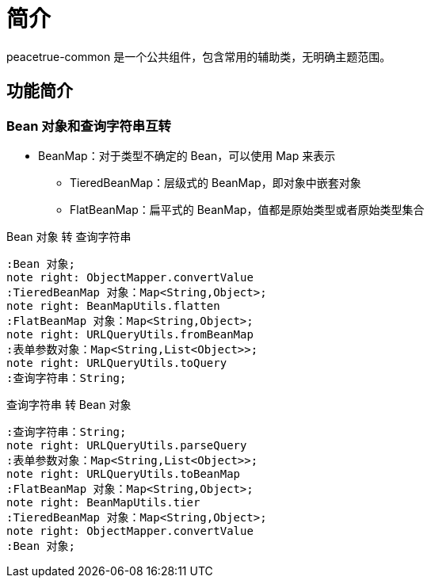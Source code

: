 = 简介

peacetrue-common 是一个公共组件，包含常用的辅助类，无明确主题范围。


== 功能简介

=== Bean 对象和查询字符串互转

* BeanMap：对于类型不确定的 Bean，可以使用 Map 来表示
** TieredBeanMap：层级式的 BeanMap，即对象中嵌套对象
** FlatBeanMap：扁平式的 BeanMap，值都是原始类型或者原始类型集合

.Bean 对象 转 查询字符串
[plantuml,target=BeanToQueryFlow,format=png]
----
:Bean 对象;
note right: ObjectMapper.convertValue
:TieredBeanMap 对象：Map<String,Object>;
note right: BeanMapUtils.flatten
:FlatBeanMap 对象：Map<String,Object>;
note right: URLQueryUtils.fromBeanMap
:表单参数对象：Map<String,List<Object>>;
note right: URLQueryUtils.toQuery
:查询字符串：String;
----

.查询字符串 转 Bean 对象
[plantuml,target=QueryToBeanFlow,format=png]
----
:查询字符串：String;
note right: URLQueryUtils.parseQuery
:表单参数对象：Map<String,List<Object>>;
note right: URLQueryUtils.toBeanMap
:FlatBeanMap 对象：Map<String,Object>;
note right: BeanMapUtils.tier
:TieredBeanMap 对象：Map<String,Object>;
note right: ObjectMapper.convertValue
:Bean 对象;
----

